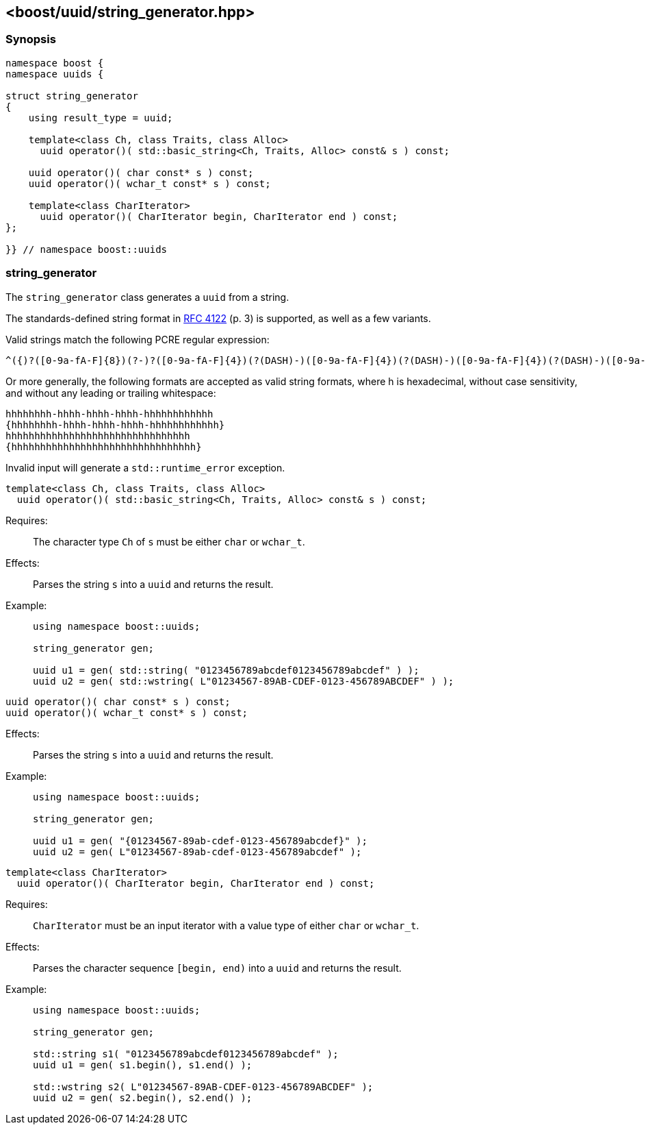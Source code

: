 [#string_generator]
== <boost/uuid/string_generator.hpp>

:idprefix: string_generator_

=== Synopsis

[source,c++]
----
namespace boost {
namespace uuids {

struct string_generator
{
    using result_type = uuid;

    template<class Ch, class Traits, class Alloc>
      uuid operator()( std::basic_string<Ch, Traits, Alloc> const& s ) const;

    uuid operator()( char const* s ) const;
    uuid operator()( wchar_t const* s ) const;

    template<class CharIterator>
      uuid operator()( CharIterator begin, CharIterator end ) const;
};

}} // namespace boost::uuids
----

=== string_generator

The `string_generator` class generates a `uuid` from a string.

The standards-defined string format in https://www.ietf.org/rfc/rfc4122.txt[RFC 4122] (p. 3) is supported, as well as a few variants.

Valid strings match the following PCRE regular expression:

```txt
^({)?([0-9a-fA-F]{8})(?-)?([0-9a-fA-F]{4})(?(DASH)-)([0-9a-fA-F]{4})(?(DASH)-)([0-9a-fA-F]{4})(?(DASH)-)([0-9a-fA-F]{12})(?(1)})$
```

Or more generally, the following formats are accepted as valid string formats, where h is hexadecimal, without case sensitivity, and without any leading or trailing whitespace:

```txt
hhhhhhhh-hhhh-hhhh-hhhh-hhhhhhhhhhhh
{hhhhhhhh-hhhh-hhhh-hhhh-hhhhhhhhhhhh}
hhhhhhhhhhhhhhhhhhhhhhhhhhhhhhhh
{hhhhhhhhhhhhhhhhhhhhhhhhhhhhhhhh}
```

Invalid input will generate a `std::runtime_error` exception.

```
template<class Ch, class Traits, class Alloc>
  uuid operator()( std::basic_string<Ch, Traits, Alloc> const& s ) const;
```

Requires: :: The character type `Ch` of `s` must be either `char` or `wchar_t`.

Effects: :: Parses the string `s` into a `uuid` and returns the result.

Example: ::
+
```
using namespace boost::uuids;

string_generator gen;

uuid u1 = gen( std::string( "0123456789abcdef0123456789abcdef" ) );
uuid u2 = gen( std::wstring( L"01234567-89AB-CDEF-0123-456789ABCDEF" ) );
```

```
uuid operator()( char const* s ) const;
uuid operator()( wchar_t const* s ) const;
```

Effects: :: Parses the string `s` into a `uuid` and returns the result.

Example: ::
+
```
using namespace boost::uuids;

string_generator gen;

uuid u1 = gen( "{01234567-89ab-cdef-0123-456789abcdef}" );
uuid u2 = gen( L"01234567-89ab-cdef-0123-456789abcdef" );
```

```
template<class CharIterator>
  uuid operator()( CharIterator begin, CharIterator end ) const;
```

Requires: :: `CharIterator` must be an input iterator with a value type of either `char` or `wchar_t`.

Effects: :: Parses the character sequence `[begin, end)` into a `uuid` and returns the result.

Example: ::
+
```
using namespace boost::uuids;

string_generator gen;

std::string s1( "0123456789abcdef0123456789abcdef" );
uuid u1 = gen( s1.begin(), s1.end() );

std::wstring s2( L"01234567-89AB-CDEF-0123-456789ABCDEF" );
uuid u2 = gen( s2.begin(), s2.end() );
```
